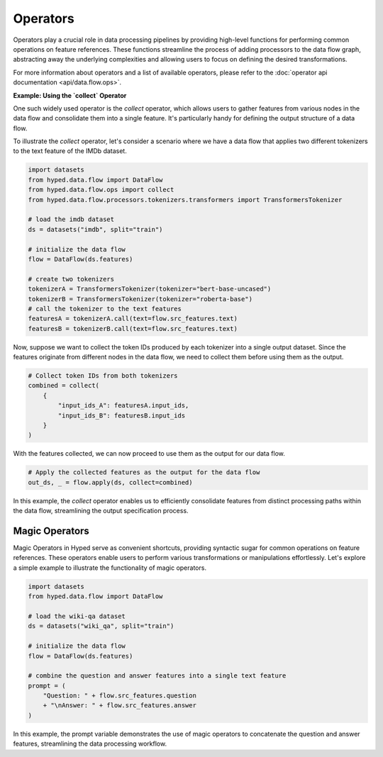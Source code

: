 Operators
=========

Operators play a crucial role in data processing pipelines by providing high-level functions for performing common operations on feature references. These functions streamline the process of adding processors to the data flow graph, abstracting away the underlying complexities and allowing users to focus on defining the desired transformations.

For more information about operators and a list of available operators, please refer to the :doc:`operator api documentation <api/data.flow.ops>`.

**Example: Using the `collect` Operator**

One such widely used operator is the `collect` operator, which allows users to gather features from various nodes in the data flow and consolidate them into a single feature. It's particularly handy for defining the output structure of a data flow.

To illustrate the `collect` operator, let's consider a scenario where we have a data flow that applies two different tokenizers to the text feature of the IMDb dataset.

.. code-block:: python

    import datasets
    from hyped.data.flow import DataFlow
    from hyped.data.flow.ops import collect
    from hyped.data.flow.processors.tokenizers.transformers import TransformersTokenizer

    # load the imdb dataset
    ds = datasets("imdb", split="train")
    
    # initialize the data flow
    flow = DataFlow(ds.features)

    # create two tokenizers
    tokenizerA = TransformersTokenizer(tokenizer="bert-base-uncased")
    tokenizerB = TransformersTokenizer(tokenizer="roberta-base")
    # call the tokenizer to the text features
    featuresA = tokenizerA.call(text=flow.src_features.text)
    featuresB = tokenizerB.call(text=flow.src_features.text)

Now, suppose we want to collect the token IDs produced by each tokenizer into a single output dataset. Since the features originate from different nodes in the data flow, we need to collect them before using them as the output.

.. code-block:: python

    # Collect token IDs from both tokenizers
    combined = collect(
        {
            "input_ids_A": featuresA.input_ids,
            "input_ids_B": featuresB.input_ids
        }
    )

With the features collected, we can now proceed to use them as the output for our data flow.

.. code-block:: python

    # Apply the collected features as the output for the data flow
    out_ds, _ = flow.apply(ds, collect=combined)

In this example, the `collect` operator enables us to efficiently consolidate features from distinct processing paths within the data flow, streamlining the output specification process.


Magic Operators
---------------

Magic Operators in Hyped serve as convenient shortcuts, providing syntactic sugar for common operations on feature references. These operators enable users to perform various transformations or manipulations effortlessly. Let's explore a simple example to illustrate the functionality of magic operators.

.. code-block:: python

    import datasets
    from hyped.data.flow import DataFlow

    # load the wiki-qa dataset
    ds = datasets("wiki_qa", split="train")

    # initialize the data flow
    flow = DataFlow(ds.features)

    # combine the question and answer features into a single text feature
    prompt = (
        "Question: " + flow.src_features.question
        + "\nAnswer: " + flow.src_features.answer
    )

In this example, the prompt variable demonstrates the use of magic operators to concatenate the question and answer features, streamlining the data processing workflow.